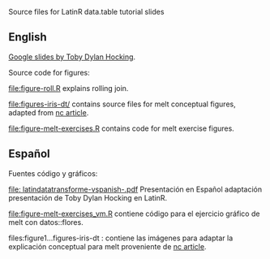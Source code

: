 Source files for LatinR data.table tutorial slides

** English

[[https://docs.google.com/presentation/d/1ypW1LUMmcrUTMF6B9h9s8qbvW5BSbN1IW6CEgqX01Co/edit?usp=sharing][Google slides by Toby Dylan Hocking]].

Source code for figures:

[[file:figure-roll.R]] explains rolling join.

[[file:figures-iris-dt/]] contains source files for melt conceptual
figures, adapted from [[https://github.com/tdhock/nc-article/blob/master/figure-1-iris.svg][nc article]].

[[file:figure-melt-exercises.R]] contains code for melt exercise figures.

** Español
Fuentes código y gráficos:

[[file: latindatatransforme-vspanish-.pdf]] Presentación en Español adaptación presentación de Toby Dylan Hocking en LatinR. 

[[file:figure-melt-exercises_vm.R]] contiene código para el ejercicio gráfico de melt con datos::flores. 

files:figure1...figures-iris-dt : contiene las imágenes para adaptar la explicación conceptual para melt proveniente de
[[https://github.com/tdhock/nc-article/blob/master/figure-1-iris.svg][nc article]].




